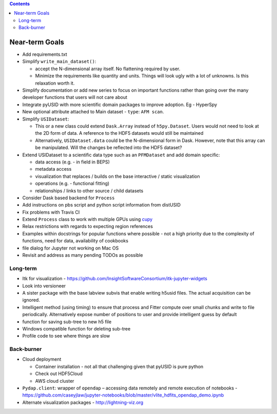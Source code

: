 .. contents::

Near-term Goals
---------------

* Add requirements.txt
* Simplify ``write_main_dataset()``:

  * accept the N-dimensional array itself. No flattening required by user.
  * Minimize the requirements like quantity and units. Things will look ugly with a lot of unknowns. Is this relaxation worth it.
* Simplify documentation or add new series to focus on important functions rather than going over the many developer functions that users will not care about
* Integrate pyUSID with more scientific domain packages to improve adoption. Eg - HyperSpy
* New optional attribute attached to Main dataset - ``type``: ``AFM scan``.
* Simplify ``USIDataset``:

  * This or a new class could extend ``Dask.Array`` instead of ``h5py.Dataset``. Users would not need to look at the 2D form of data.
    A reference to the HDF5 datasets would still be maintained
  * Alternatively, ``USIDataset.data`` could be the N-dimensional form in Dask.
    However, note that this array can be manipulated. Will the changes be reflected into the HDF5 dataset?
* Extend USIDataset to a scientific data type such as an ``PFMDataset`` and add domain specific:

  * data access (e.g. - in field in BEPS)
  * metadata access
  * visualization that replaces / builds on the base interactive / static visualization
  * operations (e.g. - functional fitting)
  * relationships / links to other source / child datasets
* Consider Dask based backend for ``Process``
* Add instructions on pbs script and python script information from distUSID
* Fix problems with Travis CI
* Extend ``Process`` class to work with multiple GPUs using `cupy <https://cupy.chainer.org>`_
* Relax restrictions with regards to expecting region references
* Examples within docstrings for popular functions where possible - not a high priority due to the complexity of functions, need for data, availability of cookbooks
* file dialog for Jupyter not working on Mac OS
* Revisit and address as many pending TODOs as possible

Long-term
~~~~~~~~~
* Itk for visualization - https://github.com/InsightSoftwareConsortium/itk-jupyter-widgets
* Look into versioneer
* A sister package with the base labview subvis that enable writing h5usid files. The actual acquisition can be ignored.
* Intelligent method (using timing) to ensure that process and Fitter compute over small chunks and write to file periodically.
  Alternatively expose number of positions to user and provide intelligent guess by default
* function for saving sub-tree to new h5 file
* Windows compatible function for deleting sub-tree
* Profile code to see where things are slow

Back-burner
~~~~~~~~~~~~
* Cloud deployment

  * Container installation - not all that challenging given that pyUSID is pure python
  * Check out HDF5Cloud
  * AWS cloud cluster
* ``Pydap.client``: wrapper of ``opendap`` – accessing data remotely and remote execution of notebooks - https://github.com/caseyjlaw/jupyter-notebooks/blob/master/vlite_hdfits_opendap_demo.ipynb
* Alternate visualization packages - http://lightning-viz.org